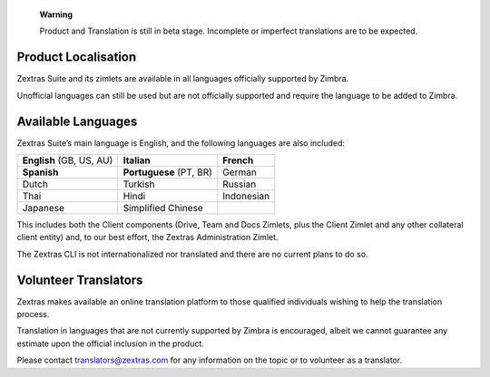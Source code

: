 ..

   **Warning**

   Product and Translation is still in beta stage. Incomplete or
   imperfect translations are to be expected.

.. _product_localisation:

Product Localisation
--------------------

Zextras Suite and its zimlets are available in all languages officially
supported by Zimbra.

Unofficial languages can still be used but are not officially supported
and require the language to be added to Zimbra.

.. _available_languages:

Available Languages
-------------------

Zextras Suite’s main language is English, and the following languages
are also included:

.. csv-table:: 
 
   "**English** (GB, US, AU)", "**Italian**", "**French**"
   "**Spanish**", "**Portuguese** (PT, BR)", "German"
   "Dutch", "Turkish", "Russian"
   "Thai", "Hindi", "Indonesian" 
   "Japanese", "Simplified Chinese", ""

This includes both the Client components (Drive, Team and Docs Zimlets,
plus the Client Zimlet and any other collateral client entity) and, to
our best effort, the Zextras Administration Zimlet.

The Zextras CLI is not internationalized nor translated and there are no
current plans to do so.

.. _volunteer_translators:

Volunteer Translators
---------------------

Zextras makes available an online translation platform to those
qualified individuals wishing to help the translation process.

Translation in languages that are not currently supported by Zimbra is
encouraged, albeit we cannot guarantee any estimate upon the official
inclusion in the product.

Please contact translators@zextras.com for any information on the topic
or to volunteer as a translator.
